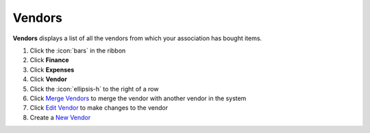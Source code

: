 Vendors
=======

| **Vendors** displays a list of all the vendors from which your association has bought items.

#. Click the :icon:`bars` in the ribbon
#. Click **Finance**
#. Click **Expenses**
#. Click **Vendor**
#. Click the :icon:`ellipsis-h` to the right of a row
#. Click `Merge Vendors </users/finance/guides/how_to_merge.html>`_ to merge the vendor with another vendor in the system
#. Click `Edit Vendor </users/general/guides/functions_of_the_grid/how_to_edit.html>`_ to make changes to the vendor
#. Create a `New Vendor </users/finance/guides/expenses/add_a_vendor.html>`_
